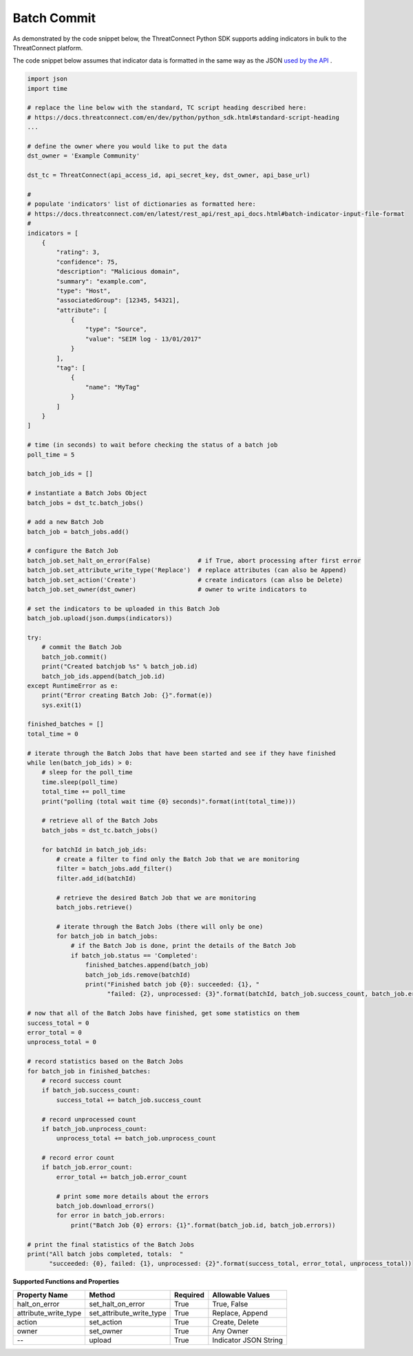 Batch Commit
------------

As demonstrated by the code snippet below, the ThreatConnect Python SDK supports adding indicators in bulk to the ThreatConnect platform.

The code snippet below assumes that indicator data is formatted in the same way as the JSON `used by the API <../rest_api/rest_api_docs.html#batch-indicator-input-file-format>`_ .

.. code-block:: python

    import json
    import time

    # replace the line below with the standard, TC script heading described here:
    # https://docs.threatconnect.com/en/dev/python/python_sdk.html#standard-script-heading
    ...

    # define the owner where you would like to put the data
    dst_owner = 'Example Community'

    dst_tc = ThreatConnect(api_access_id, api_secret_key, dst_owner, api_base_url)

    #
    # populate 'indicators' list of dictionaries as formatted here:
    # https://docs.threatconnect.com/en/latest/rest_api/rest_api_docs.html#batch-indicator-input-file-format
    #
    indicators = [
        {
            "rating": 3,
            "confidence": 75,
            "description": "Malicious domain",
            "summary": "example.com",
            "type": "Host",
            "associatedGroup": [12345, 54321],
            "attribute": [
                {
                    "type": "Source",
                    "value": "SEIM log - 13/01/2017"
                }
            ],
            "tag": [
                {
                    "name": "MyTag"
                }
            ]
        }
    ]

    # time (in seconds) to wait before checking the status of a batch job
    poll_time = 5

    batch_job_ids = []

    # instantiate a Batch Jobs Object
    batch_jobs = dst_tc.batch_jobs()

    # add a new Batch Job
    batch_job = batch_jobs.add()

    # configure the Batch Job
    batch_job.set_halt_on_error(False)             # if True, abort processing after first error
    batch_job.set_attribute_write_type('Replace')  # replace attributes (can also be Append)
    batch_job.set_action('Create')                 # create indicators (can also be Delete) 
    batch_job.set_owner(dst_owner)                 # owner to write indicators to

    # set the indicators to be uploaded in this Batch Job
    batch_job.upload(json.dumps(indicators))

    try:
        # commit the Batch Job
        batch_job.commit()
        print("Created batchjob %s" % batch_job.id)
        batch_job_ids.append(batch_job.id)
    except RuntimeError as e:
        print("Error creating Batch Job: {}".format(e))
        sys.exit(1)

    finished_batches = []
    total_time = 0

    # iterate through the Batch Jobs that have been started and see if they have finished
    while len(batch_job_ids) > 0:
        # sleep for the poll_time
        time.sleep(poll_time)
        total_time += poll_time
        print("polling (total wait time {0} seconds)".format(int(total_time)))

        # retrieve all of the Batch Jobs
        batch_jobs = dst_tc.batch_jobs()

        for batchId in batch_job_ids:
            # create a filter to find only the Batch Job that we are monitoring
            filter = batch_jobs.add_filter()
            filter.add_id(batchId)

            # retrieve the desired Batch Job that we are monitoring
            batch_jobs.retrieve()

            # iterate through the Batch Jobs (there will only be one)
            for batch_job in batch_jobs:
                # if the Batch Job is done, print the details of the Batch Job
                if batch_job.status == 'Completed':
                    finished_batches.append(batch_job)
                    batch_job_ids.remove(batchId)
                    print("Finished batch job {0}: succeeded: {1}, "
                          "failed: {2}, unprocessed: {3}".format(batchId, batch_job.success_count, batch_job.error_count, batch_job.unprocess_count))

    # now that all of the Batch Jobs have finished, get some statistics on them
    success_total = 0
    error_total = 0
    unprocess_total = 0

    # record statistics based on the Batch Jobs
    for batch_job in finished_batches:
        # record success count
        if batch_job.success_count:
            success_total += batch_job.success_count

        # record unprocessed count
        if batch_job.unprocess_count:
            unprocess_total += batch_job.unprocess_count

        # record error count
        if batch_job.error_count:
            error_total += batch_job.error_count

            # print some more details about the errors
            batch_job.download_errors()
            for error in batch_job.errors:
                print("Batch Job {0} errors: {1}".format(batch_job.id, batch_job.errors))

    # print the final statistics of the Batch Jobs
    print("All batch jobs completed, totals:  "
          "succeeded: {0}, failed: {1}, unprocessed: {2}".format(success_total, error_total, unprocess_total))

**Supported Functions and Properties**

+--------------------------+-------------------------------+------------+-------------------------+
| Property Name            | Method                        | Required   | Allowable Values        |
+==========================+===============================+============+=========================+
| halt\_on\_error          | set\_halt\_on\_error          | True       | True, False             |
+--------------------------+-------------------------------+------------+-------------------------+
| attribute\_write\_type   | set\_attribute\_write\_type   | True       | Replace, Append         |
+--------------------------+-------------------------------+------------+-------------------------+
| action                   | set\_action                   | True       | Create, Delete          |
+--------------------------+-------------------------------+------------+-------------------------+
| owner                    | set\_owner                    | True       | Any Owner               |
+--------------------------+-------------------------------+------------+-------------------------+
| --                       | upload                        | True       | Indicator JSON String   |
+--------------------------+-------------------------------+------------+-------------------------+
